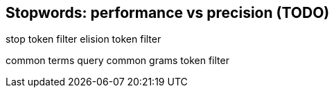 [[stopwords]]
== Stopwords: performance vs precision (TODO)

stop token filter
elision token filter

common terms query
common grams token filter
